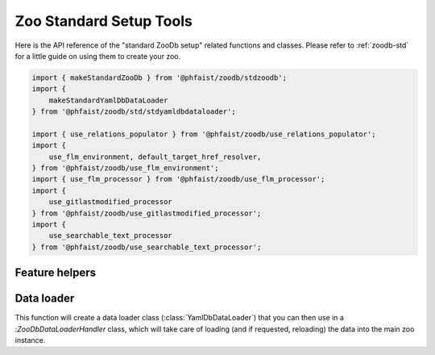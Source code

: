 Zoo Standard Setup Tools
========================

Here is the API reference of the "standard ZooDb setup" related functions and
classes.  Please refer to :ref:`zoodb-std` for a little guide on using them to
create your zoo.

.. code::

   import { makeStandardZooDb } from '@phfaist/zoodb/stdzoodb';
   import {
       makeStandardYamlDbDataLoader
   } from '@phfaist/zoodb/std/stdyamldbdataloader';

   import { use_relations_populator } from '@phfaist/zoodb/use_relations_populator';
   import {
       use_flm_environment, default_target_href_resolver,
   } from '@phfaist/zoodb/use_flm_environment';
   import { use_flm_processor } from '@phfaist/zoodb/use_flm_processor';
   import {
       use_gitlastmodified_processor
   } from '@phfaist/zoodb/use_gitlastmodified_processor';
   import {
       use_searchable_text_processor
   } from '@phfaist/zoodb/use_searchable_text_processor';


.. js:autofunction:: src/std/stdzoodb.makeStandardZooDb
   :short-name:


Feature helpers
---------------

.. js:autofunction:: src/std/use_relations_populator.use_relations_populator
   :short-name:

.. js:autofunction:: src/std/use_flm_environment.use_flm_environment
   :short-name:

.. js:autofunction:: src/std/use_flm_environment.default_target_href_resolver
   :short-name:

.. js:autofunction:: src/std/use_flm_processor.use_flm_processor
   :short-name:

.. js:autofunction:: src/std/use_gitlastmodified_processor.use_gitlastmodified_processor
   :short-name:

.. js:autofunction:: src/std/use_searchable_text_processor.use_searchable_text_processor
   :short-name:


Data loader
-----------

This function will create a data loader class (:class:`YamlDbDataLoader`) that
you can then use in a :`ZooDbDataLoaderHandler` class, which will take care of
loading (and if requested, reloading) the data into the main zoo instance.

.. js:autofunction:: src/std/stdyamldbdataloader.makeStandardYamlDbDataLoader
   :short-name:


